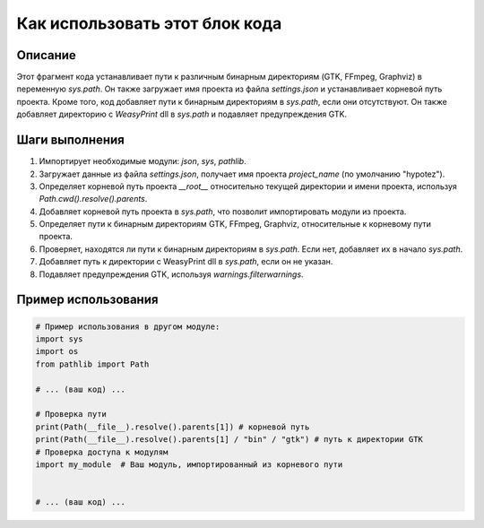 Как использовать этот блок кода
=========================================================================================

Описание
-------------------------
Этот фрагмент кода устанавливает пути к различным бинарным директориям (GTK, FFmpeg, Graphviz) в переменную `sys.path`. Он также загружает имя проекта из файла `settings.json` и устанавливает корневой путь проекта.  Кроме того, код добавляет пути к бинарным директориям в `sys.path`, если они отсутствуют.  Он также добавляет директорию с `WeasyPrint` dll в `sys.path` и подавляет предупреждения GTK.

Шаги выполнения
-------------------------
1. Импортирует необходимые модули: `json`, `sys`, `pathlib`.
2. Загружает данные из файла `settings.json`, получает имя проекта `project_name` (по умолчанию "hypotez").
3. Определяет корневой путь проекта `__root__` относительно текущей директории и имени проекта, используя `Path.cwd().resolve().parents`.
4. Добавляет корневой путь проекта в `sys.path`, что позволит импортировать модули из проекта.
5. Определяет пути к бинарным директориям GTK, FFmpeg, Graphviz, относительные к корневому пути проекта.
6. Проверяет, находятся ли пути к бинарным директориям в `sys.path`. Если нет, добавляет их в начало `sys.path`.
7. Добавляет путь к директории с WeasyPrint dll в `sys.path`, если он не указан.
8. Подавляет предупреждения GTK, используя `warnings.filterwarnings`.

Пример использования
-------------------------
.. code-block:: python

    # Пример использования в другом модуле:
    import sys
    import os
    from pathlib import Path

    # ... (ваш код) ...

    # Проверка пути
    print(Path(__file__).resolve().parents[1]) # корневой путь
    print(Path(__file__).resolve().parents[1] / "bin" / "gtk") # путь к директории GTK
    # Проверка доступа к модулям
    import my_module  # Ваш модуль, импортированный из корневого пути


    # ... (ваш код) ...